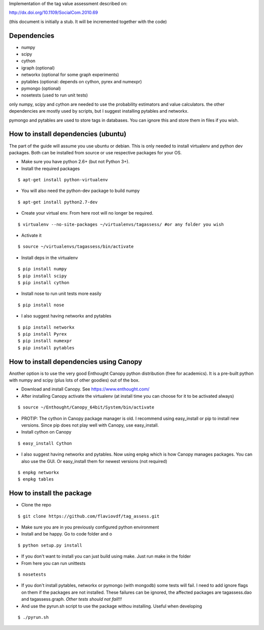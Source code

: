 Implementation of the tag value assessment described on:

http://dx.doi.org/10.1109/SocialCom.2010.69

(this document is initially a stub. It will be incremented together with the code)


Dependencies
============

* numpy
* scipy
* cython
* igraph (optional)
* networkx (optional for some graph experiments)
* pytables (optional: depends on cython, pyrex and numexpr)
* pymongo (optional)
* nosetests (used to run unit tests)

only numpy, scipy and cython are needed to use the probability estimators and value calculators.
the other dependencies are mostly used by scripts, but I suggest installing pytables and networkx.

pymongo and pytables are used to store tags in databases. You can ignore this and store them in files if you wish.

How to install dependencies (ubuntu)
====================================

The part of the guide will assume you use ubuntu or debian. This is only needed to install virtualenv and python dev
packages. Both can be installed from source or use respective packages for your OS. 

* Make sure you have python 2.6+ (but not Python 3+).
* Install the required packages

::

$ apt-get install python-virtualenv

* You will also need the python-dev package to build numpy

::

$ apt-get install python2.7-dev

* Create your virtual env. From here root will no longer be required.

::

$ virtualenv --no-site-packages ~/virtualenvs/tagassess/ #or any folder you wish

* Activate it

::

$ source ~/virtualenvs/tagassess/bin/activate

* Install deps in the virtualenv

::

$ pip install numpy
$ pip install scipy
$ pip install cython

* Install nose to run unit tests more easily

::

$ pip install nose

* I also suggest having networkx and pytables

::

$ pip install networkx
$ pip install Pyrex
$ pip install numexpr
$ pip install pytables

How to install dependencies using Canopy
========================================

Another option is to use the very good Enthought Canopy python distribution (free for academics). 
It is a pre-built python with numpy and scipy (plus lots of other goodies) out of the box. 

* Download and install Canopy. See https://www.enthought.com/
* After installing Canopy activate the virtualenv (at install time you can choose for it to be activated always)

::

$ source ~/Enthought/Canopy_64bit/System/bin/activate

* PROTIP: The cython in Canopy package manager is old. I recommend using  easy_install or pip to install new versions.
  Since pip does not play well with Canopy, use easy_install.

* Install cython on Canopy

::

$ easy_install Cython

* I also suggest having networkx and pytables. Now using enpkg which is how Canopy manages packages. You can also 
  use the GUI. Or easy_install them for newest versions (not required)

::

$ enpkg networkx
$ enpkg tables


How to install the package
==========================

* Clone the repo

::

$ git clone https://github.com/flaviovdf/tag_assess.git

* Make sure you are in you previously configured python environment
* Install and be happy. Go to code folder and o

:: 

$ python setup.py install

* If you don't want to install you can just build using make. Just run make in the folder
* From here you can run unittests

:: 

$ nosetests

* If you don't install pytables, networkx or pymongo (with mongodb) some tests will fail. I need to add ignore
  flags on them if the packages are not installed. These failures can be ignored, the affected packages are 
  tagassess.dao and tagassess.graph. *Other tests should not fail!!!*

* And use the pyrun.sh script to use the package withou installing. Useful when developing

:: 

$ ./pyrun.sh
